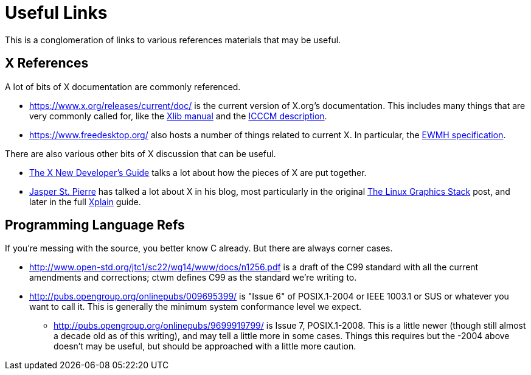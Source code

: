 = Useful Links

This is a conglomeration of links to various references materials that
may be useful.


== X References

A lot of bits of X documentation are commonly referenced.

* https://www.x.org/releases/current/doc/ is the current version of
X.org's documentation.  This includes many things that are very commonly
called for, like the
https://www.x.org/releases/current/doc/libX11/libX11/libX11.html[Xlib
manual] and the
https://www.x.org/releases/current/doc/xorg-docs/icccm/icccm.html[ICCCM
description].

* https://www.freedesktop.org/ also hosts a number of things related to
current X.  In particular, the
https://specifications.freedesktop.org/wm-spec/wm-spec-latest.html[EWMH
specification].

There are also various other bits of X discussion that can be useful.

* https://www.x.org/wiki/guide/[The X New Developer's Guide] talks a lot
about how the pieces of X are put together.

* http://blog.mecheye.net/[Jasper St. Pierre] has talked a lot about X in
his blog, most particularly in the original
http://blog.mecheye.net/2012/06/the-linux-graphics-stack/[The Linux
Graphics Stack] post, and later in the full
http://magcius.github.io/xplain/article/[Xplain] guide.


== Programming Language Refs

If you're messing with the source, you better know C already.  But there
are always corner cases.

* http://www.open-std.org/jtc1/sc22/wg14/www/docs/n1256.pdf is a draft of
the C99 standard with all the current amendments and corrections; ctwm
defines C99 as the standard we're writing to.

* http://pubs.opengroup.org/onlinepubs/009695399/ is "Issue 6" of
POSIX.1-2004 or IEEE 1003.1 or SUS or whatever you want to call it.  This
is generally the minimum system conformance level we expect.

** http://pubs.opengroup.org/onlinepubs/9699919799/ is Issue 7,
POSIX.1-2008.  This is a little newer (though still almost a decade old
as of this writing), and may tell a little more in some cases.  Things
this requires but the -2004 above doesn't may be useful, but should be
approached with a little more caution.
